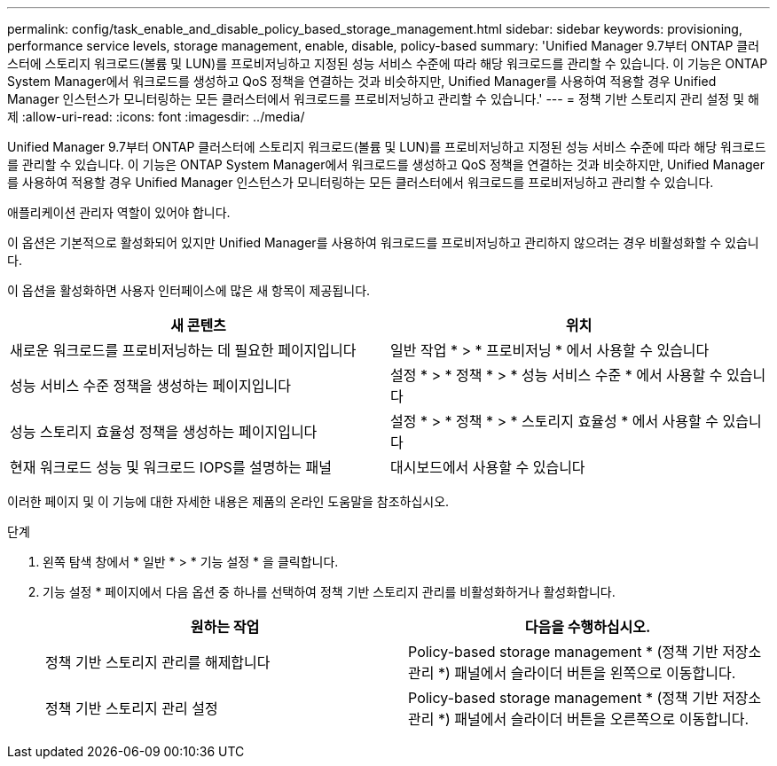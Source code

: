 ---
permalink: config/task_enable_and_disable_policy_based_storage_management.html 
sidebar: sidebar 
keywords: provisioning, performance service levels, storage management, enable, disable, policy-based 
summary: 'Unified Manager 9.7부터 ONTAP 클러스터에 스토리지 워크로드(볼륨 및 LUN)를 프로비저닝하고 지정된 성능 서비스 수준에 따라 해당 워크로드를 관리할 수 있습니다. 이 기능은 ONTAP System Manager에서 워크로드를 생성하고 QoS 정책을 연결하는 것과 비슷하지만, Unified Manager를 사용하여 적용할 경우 Unified Manager 인스턴스가 모니터링하는 모든 클러스터에서 워크로드를 프로비저닝하고 관리할 수 있습니다.' 
---
= 정책 기반 스토리지 관리 설정 및 해제
:allow-uri-read: 
:icons: font
:imagesdir: ../media/


[role="lead"]
Unified Manager 9.7부터 ONTAP 클러스터에 스토리지 워크로드(볼륨 및 LUN)를 프로비저닝하고 지정된 성능 서비스 수준에 따라 해당 워크로드를 관리할 수 있습니다. 이 기능은 ONTAP System Manager에서 워크로드를 생성하고 QoS 정책을 연결하는 것과 비슷하지만, Unified Manager를 사용하여 적용할 경우 Unified Manager 인스턴스가 모니터링하는 모든 클러스터에서 워크로드를 프로비저닝하고 관리할 수 있습니다.

애플리케이션 관리자 역할이 있어야 합니다.

이 옵션은 기본적으로 활성화되어 있지만 Unified Manager를 사용하여 워크로드를 프로비저닝하고 관리하지 않으려는 경우 비활성화할 수 있습니다.

이 옵션을 활성화하면 사용자 인터페이스에 많은 새 항목이 제공됩니다.

[cols="2*"]
|===
| 새 콘텐츠 | 위치 


 a| 
새로운 워크로드를 프로비저닝하는 데 필요한 페이지입니다
 a| 
일반 작업 * > * 프로비저닝 * 에서 사용할 수 있습니다



 a| 
성능 서비스 수준 정책을 생성하는 페이지입니다
 a| 
설정 * > * 정책 * > * 성능 서비스 수준 * 에서 사용할 수 있습니다



 a| 
성능 스토리지 효율성 정책을 생성하는 페이지입니다
 a| 
설정 * > * 정책 * > * 스토리지 효율성 * 에서 사용할 수 있습니다



 a| 
현재 워크로드 성능 및 워크로드 IOPS를 설명하는 패널
 a| 
대시보드에서 사용할 수 있습니다

|===
이러한 페이지 및 이 기능에 대한 자세한 내용은 제품의 온라인 도움말을 참조하십시오.

.단계
. 왼쪽 탐색 창에서 * 일반 * > * 기능 설정 * 을 클릭합니다.
. 기능 설정 * 페이지에서 다음 옵션 중 하나를 선택하여 정책 기반 스토리지 관리를 비활성화하거나 활성화합니다.
+
[cols="2*"]
|===
| 원하는 작업 | 다음을 수행하십시오. 


 a| 
정책 기반 스토리지 관리를 해제합니다
 a| 
Policy-based storage management * (정책 기반 저장소 관리 *) 패널에서 슬라이더 버튼을 왼쪽으로 이동합니다.



 a| 
정책 기반 스토리지 관리 설정
 a| 
Policy-based storage management * (정책 기반 저장소 관리 *) 패널에서 슬라이더 버튼을 오른쪽으로 이동합니다.

|===


